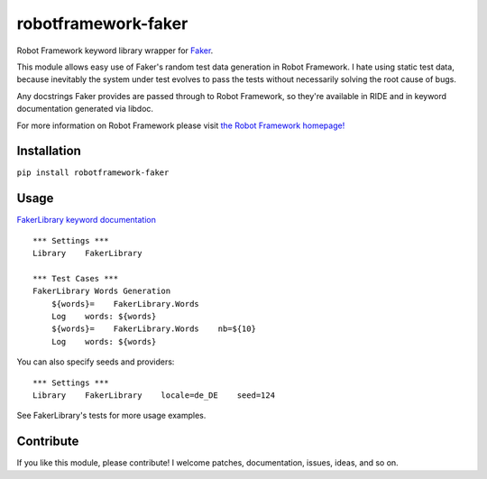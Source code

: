 robotframework-faker
====================

.. image:: https://travis-ci.org/guykisel/robotframework-faker.svg?branch=master
    :target: https://pypi.python.org/pypi/robotframework-faker
.. image:: https://pypip.in/v/robotframework-faker/badge.png
    :target: https://pypi.python.org/pypi/robotframework-faker
.. image:: https://pypip.in/d/robotframework-faker/badge.png
    :target: https://pypi.python.org/pypi/robotframework-faker
.. image:: https://pypip.in/license/robotframework-faker/badge.png
    :target: https://pypi.python.org/pypi/robotframework-faker

Robot Framework keyword library wrapper for
`Faker <https://github.com/joke2k/faker>`__.

This module allows easy use of Faker's random test data generation in
Robot Framework. I hate using static test data, because inevitably the
system under test evolves to pass the tests without necessarily solving
the root cause of bugs.

Any docstrings Faker provides are passed through to Robot Framework, so
they're available in RIDE and in keyword documentation generated via
libdoc.

For more information on Robot Framework please visit `the Robot
Framework homepage! <http://robotframework.org/>`__

Installation
------------

``pip install robotframework-faker``

Usage
-----

`FakerLibrary keyword
documentation <https://guykisel.github.io/robotframework-faker/>`__

::

    *** Settings ***
    Library    FakerLibrary

    *** Test Cases ***
    FakerLibrary Words Generation
        ${words}=    FakerLibrary.Words
        Log    words: ${words}
        ${words}=    FakerLibrary.Words    nb=${10}
        Log    words: ${words}

You can also specify seeds and providers:

::

    *** Settings ***
    Library    FakerLibrary    locale=de_DE    seed=124

See FakerLibrary's tests for more usage examples.

Contribute
----------

If you like this module, please contribute! I welcome patches,
documentation, issues, ideas, and so on.


